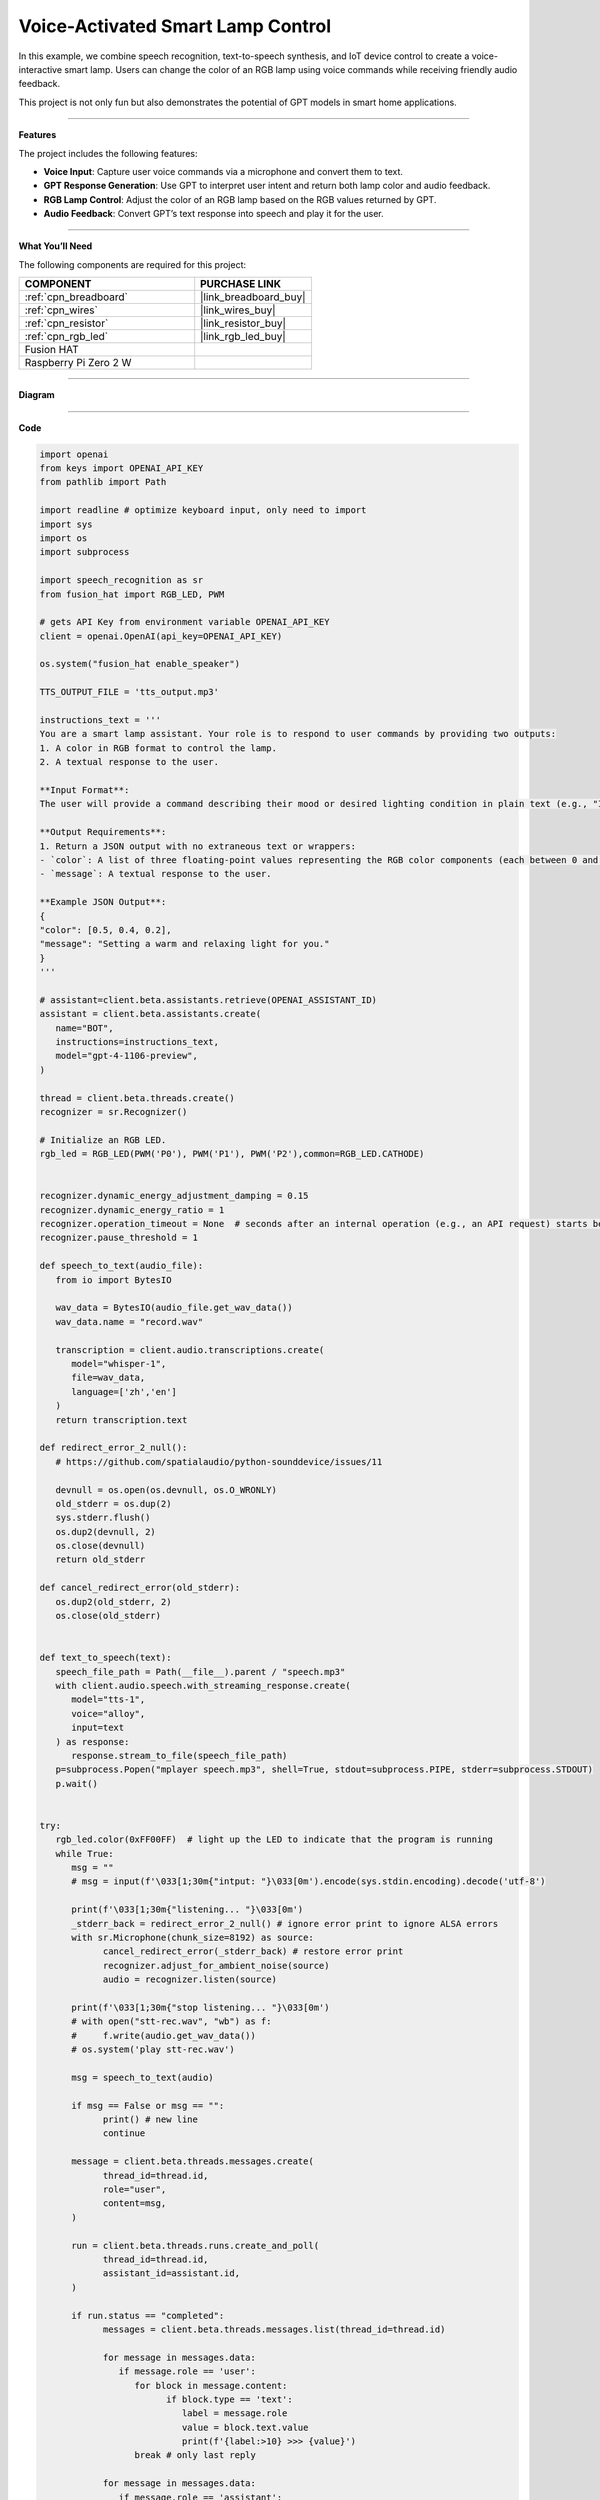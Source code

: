 Voice-Activated Smart Lamp Control
======================================

In this example, we combine speech recognition, text-to-speech synthesis, and IoT device control to create a voice-interactive smart lamp. Users can change the color of an RGB lamp using voice commands while receiving friendly audio feedback.

This project is not only fun but also demonstrates the potential of GPT models in smart home applications.

----------------------------------------------

**Features**

The project includes the following features:

* **Voice Input**: Capture user voice commands via a microphone and convert them to text.
* **GPT Response Generation**: Use GPT to interpret user intent and return both lamp color and audio feedback.
* **RGB Lamp Control**: Adjust the color of an RGB lamp based on the RGB values returned by GPT.
* **Audio Feedback**: Convert GPT’s text response into speech and play it for the user.


----------------------------------------------


**What You’ll Need**

The following components are required for this project:


.. list-table::
    :widths: 30 20
    :header-rows: 1

    *   - COMPONENT
        - PURCHASE LINK

    *   - :ref:`cpn_breadboard`
        - |link_breadboard_buy|
    *   - :ref:`cpn_wires`
        - |link_wires_buy|
    *   - :ref:`cpn_resistor`
        - |link_resistor_buy|
    *   - :ref:`cpn_rgb_led`
        - |link_rgb_led_buy|
    *   - Fusion HAT
        - 
    *   - Raspberry Pi Zero 2 W
        -

----------------------------------------------


**Diagram**

.. image:: img/fzz/1.1.2_bb.png
   :width: 800
   :align: center


----------------------------------------------

**Code**


.. raw:: html

   <run></run>
   
.. code-block:: python
         
   import openai
   from keys import OPENAI_API_KEY
   from pathlib import Path

   import readline # optimize keyboard input, only need to import
   import sys
   import os
   import subprocess

   import speech_recognition as sr
   from fusion_hat import RGB_LED, PWM

   # gets API Key from environment variable OPENAI_API_KEY
   client = openai.OpenAI(api_key=OPENAI_API_KEY)

   os.system("fusion_hat enable_speaker")

   TTS_OUTPUT_FILE = 'tts_output.mp3'

   instructions_text = '''
   You are a smart lamp assistant. Your role is to respond to user commands by providing two outputs: 
   1. A color in RGB format to control the lamp.
   2. A textual response to the user.

   **Input Format**:
   The user will provide a command describing their mood or desired lighting condition in plain text (e.g., "I feel happy" or "Set a relaxing light").

   **Output Requirements**:
   1. Return a JSON output with no extraneous text or wrappers:
   - `color`: A list of three floating-point values representing the RGB color components (each between 0 and 1).
   - `message`: A textual response to the user.

   **Example JSON Output**:
   {
   "color": [0.5, 0.4, 0.2],
   "message": "Setting a warm and relaxing light for you."
   }
   '''

   # assistant=client.beta.assistants.retrieve(OPENAI_ASSISTANT_ID)
   assistant = client.beta.assistants.create(
      name="BOT",
      instructions=instructions_text,
      model="gpt-4-1106-preview",
   )

   thread = client.beta.threads.create()
   recognizer = sr.Recognizer()

   # Initialize an RGB LED.
   rgb_led = RGB_LED(PWM('P0'), PWM('P1'), PWM('P2'),common=RGB_LED.CATHODE)


   recognizer.dynamic_energy_adjustment_damping = 0.15
   recognizer.dynamic_energy_ratio = 1
   recognizer.operation_timeout = None  # seconds after an internal operation (e.g., an API request) starts before it times out, or ``None`` for no timeout
   recognizer.pause_threshold = 1

   def speech_to_text(audio_file):
      from io import BytesIO

      wav_data = BytesIO(audio_file.get_wav_data())
      wav_data.name = "record.wav"

      transcription = client.audio.transcriptions.create(
         model="whisper-1", 
         file=wav_data,
         language=['zh','en']
      )
      return transcription.text

   def redirect_error_2_null():
      # https://github.com/spatialaudio/python-sounddevice/issues/11

      devnull = os.open(os.devnull, os.O_WRONLY)
      old_stderr = os.dup(2)
      sys.stderr.flush()
      os.dup2(devnull, 2)
      os.close(devnull)
      return old_stderr

   def cancel_redirect_error(old_stderr):
      os.dup2(old_stderr, 2)
      os.close(old_stderr)


   def text_to_speech(text):
      speech_file_path = Path(__file__).parent / "speech.mp3"
      with client.audio.speech.with_streaming_response.create(
         model="tts-1",
         voice="alloy",
         input=text
      ) as response:
         response.stream_to_file(speech_file_path)
      p=subprocess.Popen("mplayer speech.mp3", shell=True, stdout=subprocess.PIPE, stderr=subprocess.STDOUT)
      p.wait()


   try:
      rgb_led.color(0xFF00FF)  # light up the LED to indicate that the program is running
      while True:
         msg = ""
         # msg = input(f'\033[1;30m{"intput: "}\033[0m').encode(sys.stdin.encoding).decode('utf-8')

         print(f'\033[1;30m{"listening... "}\033[0m')
         _stderr_back = redirect_error_2_null() # ignore error print to ignore ALSA errors
         with sr.Microphone(chunk_size=8192) as source:
               cancel_redirect_error(_stderr_back) # restore error print
               recognizer.adjust_for_ambient_noise(source)
               audio = recognizer.listen(source)
         
         print(f'\033[1;30m{"stop listening... "}\033[0m')
         # with open("stt-rec.wav", "wb") as f:
         #     f.write(audio.get_wav_data())
         # os.system('play stt-rec.wav')

         msg = speech_to_text(audio)

         if msg == False or msg == "":
               print() # new line
               continue

         message = client.beta.threads.messages.create(
               thread_id=thread.id,
               role="user",
               content=msg,
         )

         run = client.beta.threads.runs.create_and_poll(
               thread_id=thread.id,
               assistant_id=assistant.id,
         )

         if run.status == "completed":
               messages = client.beta.threads.messages.list(thread_id=thread.id)

               for message in messages.data:
                  if message.role == 'user':
                     for block in message.content:
                           if block.type == 'text':
                              label = message.role 
                              value = block.text.value
                              print(f'{label:>10} >>> {value}')
                     break # only last reply

               for message in messages.data:
                  if message.role == 'assistant':
                     for block in message.content:
                           if block.type == 'text':
                              label = assistant.name
                              value = block.text.value
                              #print(f'value: {value}')
                              try:
                                 value = eval(value)
                              except Exception as e:
                                 value = str(value)
                              if isinstance(value, dict):
                                 if 'color' in value:
                                       color = list(value['color'])
                                 else:
                                       color = [0,0,0]
                                 if 'message' in value:
                                       text = value['message']
                                 else :
                                       text = ''
                              else:
                                 color = [0,0,0]
                                 text = value

                              print(f'{label:>10} >>> {text} {color}')
                              rgb_led.color = color
                              text_to_speech(text)
                     break # only last reply

   finally:
      rgb_led.color(0x000000)  
      client.beta.assistants.delete(assistant.id)

----------------------------------------------

**Code Explanation**

1. **Import Libraries**

.. code-block:: python

   import openai
   from keys import OPENAI_API_KEY
   from pathlib import Path
   import readline # optimize keyboard input, only need to import
   import sys
   import os
   import subprocess
   import speech_recognition as sr
   from fusion_hat import RGB_LED, PWM

* **openai**: For interacting with the OpenAI API.
* **speech_recognition**: To capture and convert user voice inputs to text.
* **fusion_hat**: For controlling the physical RGB LED hardware.
* **subprocess**: To execute system commands like audio playback.
* **sys**, **os**: For handling file paths, standard input/output, and other system-level operations.

2. **Initialize OpenAI Client**

.. code-block:: python

   client = openai.OpenAI(api_key=OPENAI_API_KEY)

Uses the OpenAI API key (``OPENAI_API_KEY``) to create a client instance for GPT model interactions, text-to-speech synthesis, and transcription tasks.

3. **Create a GPT Assistant**

.. code-block:: python

   instructions_text = '''
   You are a smart lamp assistant. Your role is to respond to user commands by providing two outputs:
   1. A color in RGB format to control the lamp.
   2. A textual response to the user.

   **Input Format**:
   The user will provide a command describing their mood or desired lighting condition in plain text (e.g., "I feel happy" or "Set a relaxing light").

   **Output Requirements**:
   1. Return a JSON output with no extraneous text or wrappers:
   - `color`: A list of three floating-point values representing the RGB color components (each between 0 and 1).
   - `message`: A textual response to the user.

   **Example JSON Output**:
   {
   "color": [0.5, 0.4, 0.2],
   "message": "Setting a warm and relaxing light for you."
   }
   '''
   assistant = client.beta.assistants.create(
      name="BOT",
      instructions=instructions_text,
      model="gpt-4-1106-preview",
   )

Defines the assistant's behavior:

   * **instructions_text**: Specifies the input format and expected output.
   * **create**: Creates a GPT assistant tailored to handle smart lamp-related queries.

4. **Initialize Core Components**

.. code-block:: python

   thread = client.beta.threads.create()
   recognizer = sr.Recognizer()
   rgb_led = RGB_LED(PWM('P0'), PWM('P1'), PWM('P2'),common=RGB_LED.CATHODE)
   os.system("fusion_hat enable_speaker")

* **Thread**: Maintains conversational context with the assistant.
* **Speech Recognizer**: Captures and processes user voice inputs.
* **RGB LED**: Controls the physical lamp using GPIO pins.
* **Speaker**: Enables audio output for the assistant's responses.

5. **Configure Speech Recognizer**

.. code-block:: python

   recognizer.dynamic_energy_adjustment_damping = 0.15
   recognizer.dynamic_energy_ratio = 1
   recognizer.operation_timeout = None
   recognizer.pause_threshold = 1

* **Dynamic Energy Threshold**: Adjusts to ambient noise for better accuracy.
* **Pause Threshold**: Defines the silence duration that ends a voice input.

6. **Convert Speech to Text**

.. code-block:: python

   def speech_to_text(audio_file):
      from io import BytesIO
      wav_data = BytesIO(audio_file.get_wav_data())
      wav_data.name = "record.wav"
      transcription = client.audio.transcriptions.create(
         model="whisper-1",
         file=wav_data,
         language=['zh', 'en']
      )
      return transcription.text

* **Functionality**: Uses OpenAI Whisper to transcribe recorded audio into text.

* **Implementation**:

  * Converts audio data into an in-memory file object.
  * Supports multi-language transcription (e.g., English and Chinese).

7. **Convert Text to Speech**

.. code-block:: python

   def text_to_speech(text):
      speech_file_path = Path(__file__).parent / "speech.mp3"
      with client.audio.speech.with_streaming_response.create(
         model="tts-1",
         voice="alloy",
         input=text
      ) as response:
         response.stream_to_file(speech_file_path)

* **Functionality**: Generates an MP3 audio file from the assistant’s text response.

* **Details**:

  * Uses the ``tts-1`` model for real-time audio generation.
  * Saves the audio file in the current directory.

8. **Capture User Voice Input**

.. code-block:: python

   try:
      while True:
         ...
         with sr.Microphone(chunk_size=8192) as source:
               ...
               recognizer.adjust_for_ambient_noise(source)
               audio = recognizer.listen(source)

* Uses a microphone as the audio input source.
* Dynamically adjusts to background noise for better quality.
* Captures the user's voice input and saves it as an ``audio`` object.

9. **Send Transcribed Text to GPT**

.. code-block:: python

   if msg == False or msg == "":
      print() # new line
      continue

   message = client.beta.threads.messages.create(
      thread_id=thread.id,
      role="user",
      content=msg,
   )

* Converts the user's speech into text (``msg``).
* Sends the transcribed message to the GPT assistant.

10. **Retrieve GPT Response**

.. code-block:: python

   run = client.beta.threads.runs.create_and_poll(
      thread_id=thread.id,
      assistant_id=assistant.id,
   )
   if run.status == "completed":
      ...
      for message in messages.data:
         if message.role == 'assistant':
               ...

* Executes the assistant's logic and retrieves its response.
* Parses the response to extract the assistant's output.

11. **Parse GPT JSON Response**

.. code-block:: python

   try:
      value = eval(value)
      if isinstance(value, dict):
         color = value.get('color', [0, 0, 0])
         text = value.get('message', '')

* Converts the assistant’s JSON response into a Python dictionary using ``eval``.
* Extracts ``color`` (RGB values) and ``message`` (text response).

12. **Control Lamp and Play Audio**

.. code-block:: python

   rgb_led.color = color
   text_to_speech(text)
   p = subprocess.Popen("mplayer speech.mp3", shell=True, stdout=subprocess.PIPE, stderr=subprocess.STDOUT)
   p.wait()

* **Lamp Control**: Adjusts the lamp’s color using RGB values.
* **Audio Playback**: Converts text into speech and plays it via ``mplayer``.

13. **Clean Up Resources**

.. code-block:: python

   finally:
      client.beta.assistants.delete(assistant.id)

Ensures proper cleanup by deleting the assistant instance to free up resources.


----------------------------------------------

**Debugging Tips**

1. **RGB LED Issues**:

   * Check GPIO pin connections.

2. **Speech Recognition Issues**:

   * Minimize background noise.
   * Ensure microphone functionality.

3. **GPT Response Errors**:

   * Verify assistant instructions explicitly define the expected JSON format.
   * Use ``print`` to debug raw responses.

4. **TTS Playback Issues**:

   * Confirm ``mplayer`` is installed and functioning.
   * Ensure the generated MP3 file is valid.
   * Ensure the ``fusion_hat enable_speaker`` command is executed.
